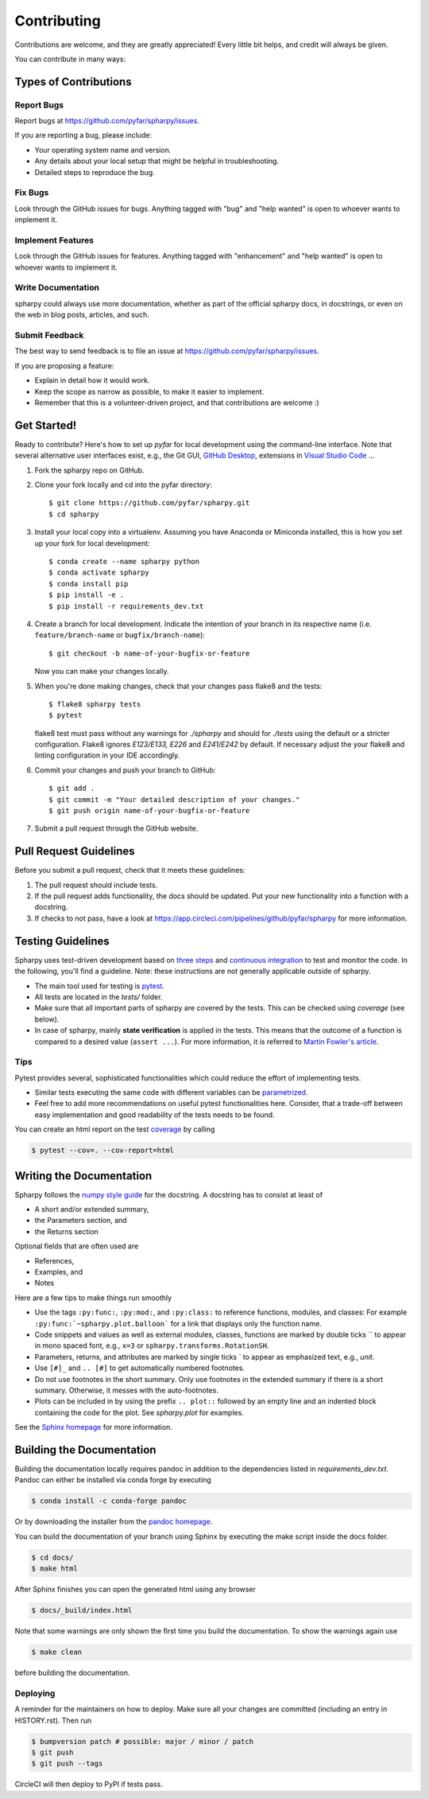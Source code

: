 ============
Contributing
============

Contributions are welcome, and they are greatly appreciated! Every little bit
helps, and credit will always be given.

You can contribute in many ways:

Types of Contributions
----------------------

Report Bugs
~~~~~~~~~~~

Report bugs at https://github.com/pyfar/spharpy/issues.

If you are reporting a bug, please include:

* Your operating system name and version.
* Any details about your local setup that might be helpful in troubleshooting.
* Detailed steps to reproduce the bug.

Fix Bugs
~~~~~~~~

Look through the GitHub issues for bugs. Anything tagged with "bug" and "help
wanted" is open to whoever wants to implement it.

Implement Features
~~~~~~~~~~~~~~~~~~

Look through the GitHub issues for features. Anything tagged with "enhancement"
and "help wanted" is open to whoever wants to implement it.

Write Documentation
~~~~~~~~~~~~~~~~~~~

spharpy could always use more documentation, whether as part of the
official spharpy docs, in docstrings, or even on the web in blog posts,
articles, and such.

Submit Feedback
~~~~~~~~~~~~~~~

The best way to send feedback is to file an issue at https://github.com/pyfar/spharpy/issues.

If you are proposing a feature:

* Explain in detail how it would work.
* Keep the scope as narrow as possible, to make it easier to implement.
* Remember that this is a volunteer-driven project, and that contributions
  are welcome :)

Get Started!
------------

Ready to contribute? Here's how to set up `pyfar` for local development using the
command-line interface. Note that several alternative user interfaces exist, e.g., the Git GUI,
`GitHub Desktop <https://desktop.github.com/>`_, extensions in `Visual Studio Code <https://code.visualstudio.com/>`_ ...

1. Fork the spharpy repo on GitHub.
2. Clone your fork locally and cd into the pyfar directory::

    $ git clone https://github.com/pyfar/spharpy.git
    $ cd spharpy

3. Install your local copy into a virtualenv. Assuming you have Anaconda or Miniconda installed, this is how you set up your fork for local development::

    $ conda create --name spharpy python
    $ conda activate spharpy
    $ conda install pip
    $ pip install -e .
    $ pip install -r requirements_dev.txt

4. Create a branch for local development. Indicate the intention of your branch in its
   respective name (i.e. ``feature/branch-name`` or ``bugfix/branch-name``)::

    $ git checkout -b name-of-your-bugfix-or-feature

   Now you can make your changes locally.

5. When you're done making changes, check that your changes pass flake8 and the
   tests::

    $ flake8 spharpy tests
    $ pytest

   flake8 test must pass without any warnings for `./spharpy` and should for `./tests` using the default or a stricter configuration. Flake8 ignores `E123/E133, E226` and `E241/E242` by default. If necessary adjust the your flake8 and linting configuration in your IDE accordingly.

6. Commit your changes and push your branch to GitHub::

    $ git add .
    $ git commit -m "Your detailed description of your changes."
    $ git push origin name-of-your-bugfix-or-feature

7. Submit a pull request through the GitHub website.

Pull Request Guidelines
-----------------------

Before you submit a pull request, check that it meets these guidelines:

1. The pull request should include tests.
2. If the pull request adds functionality, the docs should be updated. Put your new functionality into a function with a docstring.
3. If checks to not pass, have a look at https://app.circleci.com/pipelines/github/pyfar/spharpy for more information.


Testing Guidelines
-----------------------
Spharpy uses test-driven development based on
`three steps <https://martinfowler.com/bliki/TestDrivenDevelopment.html>`_ and
`continuous integration <https://en.wikipedia.org/wiki/Continuous_integration>`_ to test and monitor the code.
In the following, you'll find a guideline. Note: these instructions are not generally applicable outside of spharpy.

- The main tool used for testing is `pytest <https://docs.pytest.org/en/stable/index.html>`_.
- All tests are located in the *tests/* folder.
- Make sure that all important parts of spharpy are covered by the tests.
  This can be checked using *coverage* (see below).
- In case of spharpy, mainly **state verification** is applied in the tests.
  This means that the outcome of a function is compared to a desired value (``assert ...``).
  For more information, it is referred to `Martin Fowler's article <https://martinfowler.com/articles/mocksArentStubs.html.>`_.


Tips
~~~~~~~~~~~
Pytest provides several, sophisticated functionalities which could reduce the effort of implementing tests.

- Similar tests executing the same code with different variables can be
  `parametrized <https://docs.pytest.org/en/stable/example/parametrize.html>`_.
- Feel free to add more recommendations on useful pytest functionalities here.
  Consider, that a trade-off between easy implementation and good readability of the tests needs to be found.

You can create an html report on the test `coverage <https://coverage.readthedocs.io/en/coverage-5.5/>`_ by calling

.. code-block:: console

    $ pytest --cov=. --cov-report=html


Writing the Documentation
-------------------------

Spharpy follows the `numpy style guide <https://numpydoc.readthedocs.io/en/latest/format.html>`_ for the docstring.
A docstring has to consist at least of

- A short and/or extended summary,
- the Parameters section, and
- the Returns section

Optional fields that are often used are

- References,
- Examples, and
- Notes

Here are a few tips to make things run smoothly

- Use the tags ``:py:func:``, ``:py:mod:``, and ``:py:class:`` to reference functions, modules, and classes: For example ``:py:func:`~spharpy.plot.balloon``` for a link that displays only the function name.
- Code snippets and values as well as external modules, classes, functions are marked by double ticks \`\` to appear in mono spaced font, e.g., ``x=3`` or ``spharpy.transforms.RotationSH``.
- Parameters, returns, and attributes are marked by single ticks \` to appear as emphasized text, e.g., *unit*.
- Use ``[#]_`` and ``.. [#]`` to get automatically numbered footnotes.
- Do not use footnotes in the short summary. Only use footnotes in the extended summary if there is a short summary. Otherwise, it messes with the auto-footnotes.
- Plots can be included in by using the prefix ``.. plot::`` followed by an empty line and an indented block containing the code for the plot. See `spharpy.plot` for examples.

See the `Sphinx homepage <https://www.sphinx-doc.org>`_ for more information.

Building the Documentation
--------------------------
Building the documentation locally requires pandoc in addition to the dependencies listed in `requirements_dev.txt`.
Pandoc can either be installed via conda forge by executing

.. code-block:: console

    $ conda install -c conda-forge pandoc

Or by downloading the installer from the `pandoc homepage <https://pandoc.org/installing.html>`_.

You can build the documentation of your branch using Sphinx by executing the make script inside the docs folder.

.. code-block:: console

    $ cd docs/
    $ make html

After Sphinx finishes you can open the generated html using any browser

.. code-block:: console

    $ docs/_build/index.html

Note that some warnings are only shown the first time you build the
documentation. To show the warnings again use

.. code-block:: console

    $ make clean

before building the documentation.


Deploying
~~~~~~~~~

A reminder for the maintainers on how to deploy.
Make sure all your changes are committed (including an entry in HISTORY.rst).
Then run

.. code-block:: console

    $ bumpversion patch # possible: major / minor / patch
    $ git push
    $ git push --tags

CircleCI will then deploy to PyPI if tests pass.
